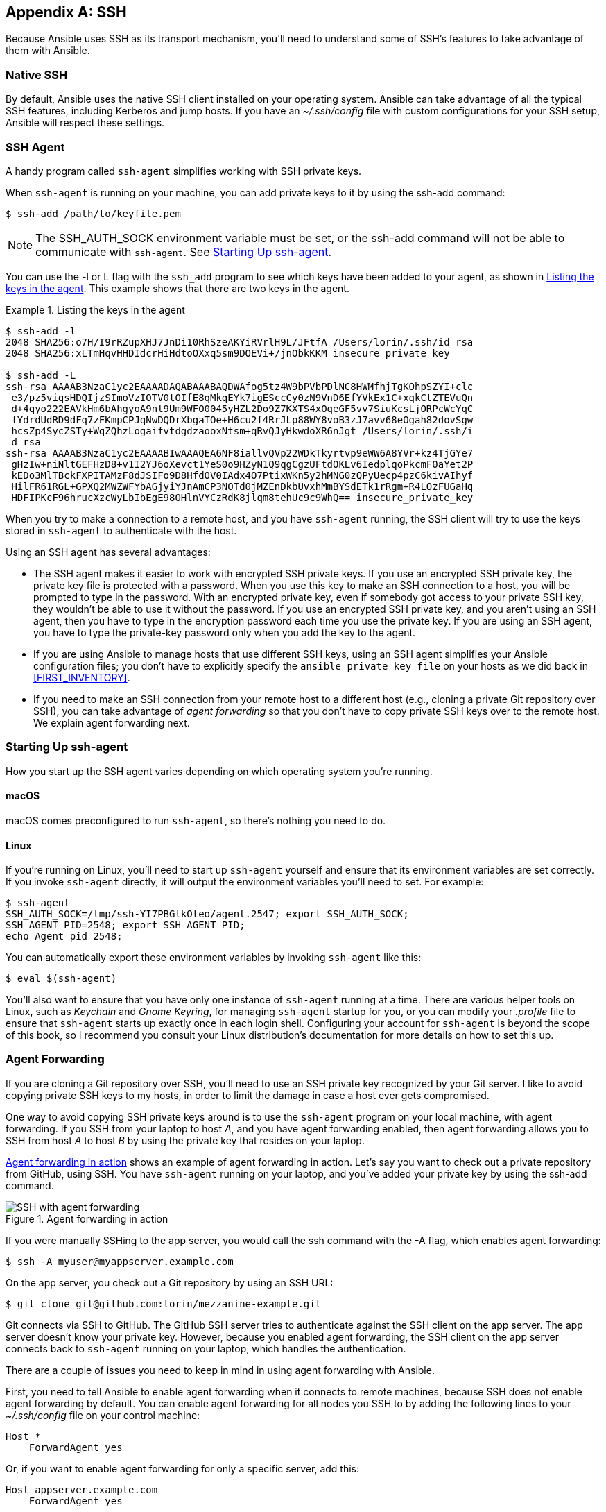 
[[Appendix]]
[appendix]
== SSH

Because Ansible uses SSH as its transport mechanism, you'll need to understand
some of SSH's features to take advantage of them with Ansible.((("SSH", id="ix_SSHref")))

=== Native SSH

By default, Ansible uses the native SSH client installed on your operating
system. ((("SSH", "native SSH")))Ansible can take advantage of all the typical SSH features,
including Kerberos and jump hosts. If you have an _~/.ssh/config_ file with
custom configurations for your SSH setup, Ansible will respect these settings.

[[SSH_AGENT]]
=== SSH Agent

A handy program called `ssh-agent` simplifies((("SSH", "ssh-agent", id="ix_SSHrefagnt"))) working with SSH private keys.

////
TODO: Explain how to run ssh-agent and the environment variables
////


When `ssh-agent` is running on your machine, you can add private
keys to it by ((("ssh-add command")))using the +ssh-add+ command:


----
$ ssh-add /path/to/keyfile.pem
----

[NOTE]
====
The +SSH_AUTH_SOCK+ environment variable((("SSH_AUTH_SOCK environment variable"))) must be set, or the +ssh-add+ command will not be able to communicate with `ssh-agent`. See <<STARTING_UP_SSH_AGENT>>.
====

You can use the +-l+ or +L+ flag with the `ssh_add` program to see which keys have been
added to your agent, as shown in <<SSH_ADD_L>>. This example shows that there
are two keys in the agent.

[[SSH_ADD_L]]
.Listing the keys in the agent
====
----
$ ssh-add -l
2048 SHA256:o7H/I9rRZupXHJ7JnDi10RhSzeAKYiRVrlH9L/JFtfA /Users/lorin/.ssh/id_rsa
2048 SHA256:xLTmHqvHHDIdcrHiHdtoOXxq5sm9DOEVi+/jnObkKKM insecure_private_key

$ ssh-add -L
ssh-rsa AAAAB3NzaC1yc2EAAAADAQABAAABAQDWAfog5tz4W9bPVbPDlNC8HWMfhjTgKOhpSZYI+clc
 e3/pz5viqsHDQIjzSImoVzIOTV0tOIfE8qMkqEYk7igESccCy0zN9VnD6EfYVkEx1C+xqkCtZTEVuQn
 d+4qyo222EAVkHm6bAhgyoA9nt9Um9WFO0045yHZL2Do9Z7KXTS4xOqeGF5vv7SiuKcsLjORPcWcYqC
 fYdrdUdRD9dFq7zFKmpCPJqNwDQDrXbgaTOe+H6cu2f4RrJLp88WY8voB3zJ7avv68eOgah82dovSgw
 hcsZp4SycZSTy+WqZQhzLogaifvtdgdzaooxNtsm+qRvQJyHkwdoXR6nJgt /Users/lorin/.ssh/i
 d_rsa
ssh-rsa AAAAB3NzaC1yc2EAAAABIwAAAQEA6NF8iallvQVp22WDkTkyrtvp9eWW6A8YVr+kz4TjGYe7
 gHzIw+niNltGEFHzD8+v1I2YJ6oXevct1YeS0o9HZyN1Q9qgCgzUFtdOKLv6IedplqoPkcmF0aYet2P
 kEDo3MlTBckFXPITAMzF8dJSIFo9D8HfdOV0IAdx4O7PtixWKn5y2hMNG0zQPyUecp4pzC6kivAIhyf
 HilFR61RGL+GPXQ2MWZWFYbAGjyiYJnAmCP3NOTd0jMZEnDkbUvxhMmBYSdETk1rRgm+R4LOzFUGaHq
 HDFIPKcF96hrucXzcWyLbIbEgE98OHlnVYCzRdK8jlqm8tehUc9c9WhQ== insecure_private_key

----
====

When you try to make a connection to a remote host, and you have `ssh-agent` running, the SSH client will try to use the keys stored in `ssh-agent` to authenticate with the host.

Using an SSH agent has several advantages:

* The SSH agent makes it easier to work with encrypted SSH private keys. If you use an encrypted SSH private key, the private key file is protected with a password. When you use this key to make an SSH connection to a host, you will be prompted to type in the password. With an encrypted private key, even if somebody got access to your private SSH key, they wouldn't be able to use it without the password. If you use an encrypted SSH private key, and you aren't using an SSH agent, then you have to type in the encryption password each time you use the private key.  If you are using an SSH agent, you have to type the private-key password only when you add the key to the agent.

* If you are using Ansible to manage hosts that use different SSH keys, using an SSH agent simplifies your Ansible configuration files; you don't have to explicitly specify the `ansible_private_key_file` on your hosts as we did back in <<FIRST_INVENTORY>>.

* If you need to make an SSH connection from your remote host to a different host (e.g., cloning a private Git repository over SSH), you can take advantage of _agent forwarding_ so that you don't have to copy private SSH keys over to the remote host. We explain agent forwarding next.((("SSH", "ssh-agent", startref="ix_SSHrefagnt")))

[[STARTING_UP_SSH_AGENT]]
=== Starting Up ssh-agent

How you start up the SSH agent varies depending on which operating system you're running.((("SSH", "ssh-agent", "starting up")))

==== macOS

macOS comes preconfigured to run `ssh-agent`, so there's nothing you
need to do.((("macOS", "ssh-agent on")))

==== Linux

If you're running on Linux, you'll need to start up `ssh-agent` yourself and
ensure that its environment variables are set correctly. ((("Linux", "starting up ssh-agent")))If you invoke `ssh-agent`
directly, it will output the environment variables you'll need to set. For example:

----
$ ssh-agent
SSH_AUTH_SOCK=/tmp/ssh-YI7PBGlkOteo/agent.2547; export SSH_AUTH_SOCK;
SSH_AGENT_PID=2548; export SSH_AGENT_PID;
echo Agent pid 2548;
----

You can automatically export these environment variables by invoking `ssh-agent`
like this:

----
$ eval $(ssh-agent)
----

You'll also want to ensure that you have only one instance of `ssh-agent` running
at a time. There are various helper tools on Linux, such as _Keychain_ and _Gnome Keyring_, for managing `ssh-agent` startup for you, or you can modify your
_.profile_ file to ensure that `ssh-agent` starts up exactly once in each login
shell. Configuring your account for `ssh-agent` is beyond the scope of this book, so
I recommend you consult your Linux distribution's documentation for more details
on how to set this up.

[[SSH_AGENT_FORWARDING]]
=== Agent Forwarding

If you are cloning a Git repository over SSH, you'll need to use an SSH private key
recognized by your Git server.((("agent forwarding", id="ix_agentfor")))((("SSH", "agent forwarding", id="ix_SSHrefagfor"))) I like to avoid copying private SSH keys
to my hosts, in order to limit the damage in case a host ever gets
compromised.

One way to avoid copying SSH private keys around is to use the `ssh-agent` program
on your local machine, with agent forwarding. If you SSH from your laptop to
host _A_, and you have agent forwarding enabled, then agent forwarding allows you
to SSH from host _A_ to host _B_ by using the private key that resides on your
laptop.

<<agent_forwarding_figure>> shows an example of agent forwarding in action. Let's say
you want to check out a private repository from GitHub, using SSH. You have
`ssh-agent` running on your laptop, and you've added your private key by using the
+ssh-add+ command.

[[agent_forwarding_figure]]
.Agent forwarding in action
image::images/aur2_aa01.png["SSH with agent forwarding"]

If you were manually SSHing to the app server, you would call the +ssh+ command with the +-A+ flag,
which enables agent forwarding:

----
$ ssh -A myuser@myappserver.example.com
----

On the app server, you check out a Git repository by using an SSH URL:

----
$ git clone git@github.com:lorin/mezzanine-example.git
----

Git connects via SSH to GitHub. The GitHub SSH server tries to
authenticate against the SSH client on the app server. The app server doesn't know your private key. However, because you enabled agent forwarding, the SSH client on the app server connects back to `ssh-agent` running on your laptop, which handles the authentication.

There are a couple of issues you need to keep in mind in using agent forwarding with Ansible.

First, you need to tell Ansible to enable agent forwarding when it connects to remote machines, because SSH does not enable agent forwarding by default. You can enable agent forwarding for all nodes you SSH to by adding the following lines to your _~/.ssh/config_ file on your control machine:

----
Host *
    ForwardAgent yes
----

Or, if you want to enable agent forwarding for only a specific server, add this:

----
Host appserver.example.com
    ForwardAgent yes
----


If, instead, you want to enable agent forwarding only for Ansible, you can
edit your _ansible.cfg_ file by adding it to the +ssh_args+ parameter in the
+ssh_connection+ section:

----
[ssh_connection]
ssh_args = -o ControlMaster=auto -o ControlPersist=60s -o ForwardAgent=yes
----

Here, I used the more verbose +-o ForwardAgent=yes+ flag instead of the shorter
+-A+ flag, but it does the same thing.

The +ControlMaster+ and +ControlPersist+ settings are needed for a performance
optimization called _SSH multiplexing_. They are on by default, but if you
override the +ssh_args+ variable, then you need to explicitly specify them or you
will disable this performance boost. We discuss SSH multiplexing in
<<connections-ssh>>.



==== Sudo and Agent Forwarding


////
http://serverfault.com/questions/107187/ssh-agent-forwarding-and-sudo-to-another-user
////

When you enable agent forwarding, ((("agent forwarding", "sudo and")))((("SSH", "agent forwarding", "sudo and")))((("sudo utility", "agent forwarding and")))the remote machine sets the +SSH_AUTH_SOCK+ environment variable, which contains a path to a Unix-domain socket (e.g., _/tmp/ssh-FShDVu5924/agent.5924_). However, if you use +sudo+, the +SSH_AUTH_SOCK+ environment variable won't carry over unless you explicitly configure +sudo+ to allow this behavior.

To allow the +SSH_AUTH_SOCK+ variable to carry over via +sudo+ to the root user, we can add the following line either to the _/etc/sudoers_ file or (on Debian-based distributions like Ubuntu) to its own file in the _/etc/sudoers.d_ directory:

----
Defaults>root env_keep+=SSH_AUTH_SOCK
----

Let's call this file _99-keep-ssh-auth-sock-env_ and put it in the files directory
on our local machine.((("validation", "file validation")))

[[validating_files_sidebar]]
.Validating Files
****

The +copy+ and +template+ modules support a +validate+ clause. This clause lets you specify a program to run against the file that Ansible will generate. Use +%s+ as a placeholder for the filename. For example:

----
validate: visudo -cf %s
----

When the +validate+ clause is present, Ansible will copy the file to a temporary
directory first and then run the specified validation program. If the
validation program returns success (0), Ansible will copy the file from
the temporary location to the proper destination. If the validation program returns a nonzero return
code, Ansible will return an error that looks like this:

[role="pagebreak-before"]
----
failed: [myhost] => {"checksum": "ac32f572f0a670c3579ac2864cc3069ee8a19588",
"failed": true}
msg: failed to validate: rc:1 error:

FATAL: all hosts have already failed -- aborting
----
****

Since a bad sudoers file on a host can prevent us from accessing the host as
root, it's always a good idea to validate a sudoers file by using the _visudo_
program.((("visudo program"))) For a cautionary tale about invalid sudoers files, see  Ansible
contributor Jan-Piet Mens's blog post, http://bit.ly/1DfeQY7["Don't try this at
the office: /etc/sudoers"].

[source,yaml+jinja]
----
- name: copy the sudoers file so we can do agent forwarding
  copy:
    src: files/99-keep-ssh-auth-sock-env
    dest: /etc/sudoers.d/99-keep-ssh-auth-sock-env
    owner: root group=root mode=0440
    validate: visudo -cf %s
----

Unfortunately, it's not currently possible to +sudo+ as a nonroot user and use agent forwarding. For example, let's say you want to +sudo+ from the +ubuntu+ user to a deploy user. The problem is that the Unix-domain socket pointed to the +SSH_AUTH_SOCK+ is owned by the +ubuntu+ user and won't be readable or writeable by the deploy user.

As a workaround, you can always invoke the Git module as root and
then change the permissions with the file module, as shown in <<cloning_as_root_and_changing_perms>>.

[[cloning_as_root_and_changing_perms]]
.Cloning as root and changing permissions
====
[source,yaml+jinja]
----
- name: verify the config is valid sudoers file
  local_action: command visudo -cf files/99-keep-ssh-auth-sock-env
  sudo: True

- name: copy the sudoers file so we can do agent forwarding
  copy:
    src: files/99-keep-ssh-auth-sock-env
    dest: /etc/sudoers.d/99-keep-ssh-auth-sock-env
    owner: root
    group: root
    mode: "0440"
    validate: 'visudo -cf %s'
  sudo: True

- name: check out my private git repository
  git:
    repo: git@github.com:lorin/mezzanine-example.git
    dest: "{{ proj_path }}"
  sudo: True

- name: set file ownership
  file:
    path: "{{ proj_path }}"
    state: directory
    recurse: yes
    owner: "{{ user }}"
    group: "{{ user }}"
  sudo: True

----
====

[[HOST_KEY_CHECKING]]
=== Host Keys

Every host that runs an SSH server has an associated host key.((("agent forwarding", startref="ix_agentfor")))((("SSH", "agent forwarding", startref="ix_SSHrefagfor")))((("SSH", "host-key checking", id="ix_SSHrefhostkey")))((("host-key checking", id="ix_hostkey"))) The host key
acts like a signature that uniquely identifies the host. Host keys exist to
prevent man-in-the-middle attacks. If you're cloning a Git repository over SSH
from GitHub, you don't know whether the server that claims to be
_github.com_ is really GitHub's server, or is an impostor that used DNS spoofing
to pretend to be _github.com_. Host keys allow you to
check that the server claiming to be _github.com_ really is _github.com_. This
means that you need to have the host key (a copy of what the signature should
look like) before you try to connect to the host.

Ansible will check the host key by default, although you can disable this
behavior in _ansible.cfg_, like this:
[source,ini]
----
[defaults]
host_key_checking = False
----

Host-key checking also comes into play with the +git+ module. Recall in
<<deploying_mezzanine>> how the +git+ module took an +accept_hostkey+ parameter:
[source,yaml+jinja]
----
- name: check out the repository on the host
  git: repo={{ repo_url }} dest={{ proj_path }} accept_hostkey=yes
----

The +git+ module can hang when cloning a Git repository by using the SSH protocol if host-key
checking is enabled on the host and the Git server's SSH host key is not known
to the host.

The simplest approach is to use the +accept_hostkey+ parameter to tell Git to automatically accept the host key if it isn't known, which is the
approach we use in <<check_out_repo_with_git>>.

Many people simply accept the host key and don't worry about these types of
man-in-the-middle attacks. That's what we did in our playbook, by specifying
+accept_hostkey=yes+ as an argument when invoking the +git+ module. However, if
you are more security conscious and don't want to automatically accept the host
key, you can manually retrieve and verify GitHub's host key, and then add
it to the system-wide _/etc/ssh/known_hosts_ file or, for a specific user, to
the user's _~/.ssh/known_hosts_ file.

To manually verify GitHub's SSH host key,  you'll need to get
the SSH host-key fingerprint from the Git server by using some kind of out-of-band
channel. If you're using GitHub as your Git server, you can look up its
http://bit.ly/1DffcxK[SSH key fingerprint] on the GitHub website.

As of this writing, GitHub's base64-formatted SHA256 RSA fingerprint (newer format)footnote:[OpenSSH 6.8
changed the default fingerprint format from hex MD5 to base64 SHA256.] is
+SHA256:nThbg6kXUpJWGl7E1IGOCspRomTxdCARLviKw6E5SY8+,
and its hex-encoded MD5 RSA fingerprint (older format) is
+16:27:ac:a5:76:28:2d:36:63:1b:56:4d:eb:df:a6:48+, but don't take our word for it—go check the website.

Next, you need to retrieve the full SSH host key. You can use the `ssh-keyscan` program
to retrieve the host key associated with the host with hostname _github.com_. I
like to put files that Ansible will deal with in the _files_ directory, so let's
do that:

----
$ mkdir files
$ ssh-keyscan github.com > files/known_hosts
----

The output looks like this:

----
github.com ssh-rsa
AAAAB3NzaC1yc2EAAAABIwAAAQEAq2A7hRGmdnm9tUDbO9IDSwBK6TbQa+PXYPCPy6rbTrTtw7PHkccK
rpp0yVhp5HdEIcKr6pLlVDBfOLX9QUsyCOV0wzfjIJNlGEYsdlLJizHhbn2mUjvSAHQqZETYP81eFzLQ
NnPHt4EVVUh7VfDESU84KezmD5QlWpXLmvU31/yMf+Se8xhHTvKSCZIFImWwoG6mbUoWf9nzpIoaSjB+
weqqUUmpaaasXVal72J+UX2B+2RPW3RcT0eOzQgqlJL3RKrTJvdsjE3JEAvGq3lGHSZXy28G3skua2Sm
Vi/w4yCE6gbODqnTWlg7+wC604ydGXA8VJiS5ap43JXiUFFAaQ==
----

For the more paranoid, the +ssh-keyscan+ command supports an +-H+ flag so
that the hostname won't show up in the _known_hosts_ file. Even if somebody gets
access to your known hosts file, they can't tell what the hostnames are. When
using this flag, the output looks like this:

----
|1|BI+Z8H3hzbcmTWna9R4orrwrNrg=|wCxJf50pTQ83JFzyXG4aNLxEmzc= ssh-rsa AAAAB3NzaC1y
c2EAAAABIwAAAQEAq2A7hRGmdnm9tUDbO9IDSwBK6TbQa+PXYPCPy6rbTrTtw7PHkccKrpp0yVhp5HdEI
cKr6pLlVDBfOLX9QUsyCOV0wzfjIJNlGEYsdlLJizHhbn2mUjvSAHQqZETYP81eFzLQNnPHt4EVVUh7Vf
DESU84KezmD5QlWpXLmvU31/yMf+Se8xhHTvKSCZIFImWwoG6mbUoWf9nzpIoaSjB+weqqUUmpaaasXVa
l72J+UX2B+2RPW3RcT0eOzQgqlJL3RKrTJvdsjE3JEAvGq3lGHSZXy28G3skua2SmVi/w4yCE6gbODqnT
Wlg7+wC604ydGXA8VJiS5ap43JXiUFFAaQ==
----


You then need to verify that the host key in the _files/known_hosts_ file matches the fingerprint((("known_hosts file"))) you found on GitHub. You can check with the `ssh-keygen` program:

----
$ ssh-keygen -lf files/known_hosts
----

The output should match the RSA fingerprint advertised on the website, like
this:

----
2048 SHA256:nThbg6kXUpJWGl7E1IGOCspRomTxdCARLviKw6E5SY8 github.com (RSA)
----

Now that you are confident that you have the correct host key for your Git server, you can use the +copy+ module to copy it to _/etc/ssh/known_hosts_.
[source,yaml+jinja]
----
- name: copy system-wide known hosts
  copy: src=files/known_hosts dest=/etc/ssh/known_hosts owner=root group=root
  mode=0644
----

Alternatively, you can copy it to a specific user's _~/.ssh/known_hosts_.
<<adding_a_known_host>> shows how to copy the known hosts file from the
control machine to the remote hosts.


[[adding_a_known_host]]
.Adding known host
====
[source,yaml+jinja]
----
- name: ensure the ~/.ssh directory exists
  file: path=~/.ssh state=directory
- name: copy known hosts file
  copy: src=files/known_hosts dest=~/.ssh/known_hosts mode=0600
----
====

[[badhostkey_sb]]
.A Bad Host Key Can Cause Problems, Even with Key Checking Disabled
****
If you have disabled host-key checking in Ansible by setting +host_key_checking+
to +false+ in your _ansible.cfg_ file, and the host key for the host that Ansible
is trying to connect to does not match the key entry in
your _~/.ssh/known_hosts_ file, then agent forwarding won't work. Trying to
clone a Git repository will then result in an error that looks like this:

----
TASK: [check out the repository on the host] ********************************
failed: [web] => {"cmd": "/usr/bin/git ls-remote git@github.com:lorin/
mezzanine- example.git -h refs/heads/HEAD", "failed": true, "rc": 128}
stderr: Permission denied (publickey).
fatal: Could not read from remote repository.

Please make sure you have the correct access rights
and the repository exists.

msg: Permission denied (publickey).
fatal: Could not read from remote repository.

Please make sure you have the correct access rights
and the repository exists.

FATAL: all hosts have already failed -- aborting
----

This can happen if you're using Vagrant, and you destroy a Vagrant machine and then create a new one, because the host key changes every time you create a new Vagrant machine. You can check whether agent forwarding is working by doing this:

----
$ ansible web -a "ssh-add -l"
----

[role="pagebreak-before"]
If it's working, you'll see output like this:

----
web | success | rc=0 >>
2048 SHA256:ScSt41+elNd0YkvRXW2nGapX6AZ8MP1J1UNg/qalBUs /Users/lorin/.ssh
/id_rsa (RSA)
----

If it's not working, you'll see output like this:

----
web | FAILED | rc=2 >>
Could not open a connection to your authentication agent.
----

If this happens to you, delete the appropriate entry from your
_~/.ssh/known_hosts_ file.((("known_hosts file")))

Note that because of SSH multiplexing, Ansible maintains an open SSH
connection to the host for 60 seconds, and you need to wait for this connection to expire, or you won't see the effect of modifying the _known_hosts_ file.
****

Clearly, a lot more work is involved in verifying an SSH host key than blindly
accepting it. As is often the case, there's a trade-off between security and
convenience.((("host-key checking", startref="ix_hostkey")))((("SSH", "host-key checking", startref="ix_SSHrefhostkey")))((("SSH", startref="ix_SSHref")))

////
TODO:

Kerberos

Jump hosts

////

